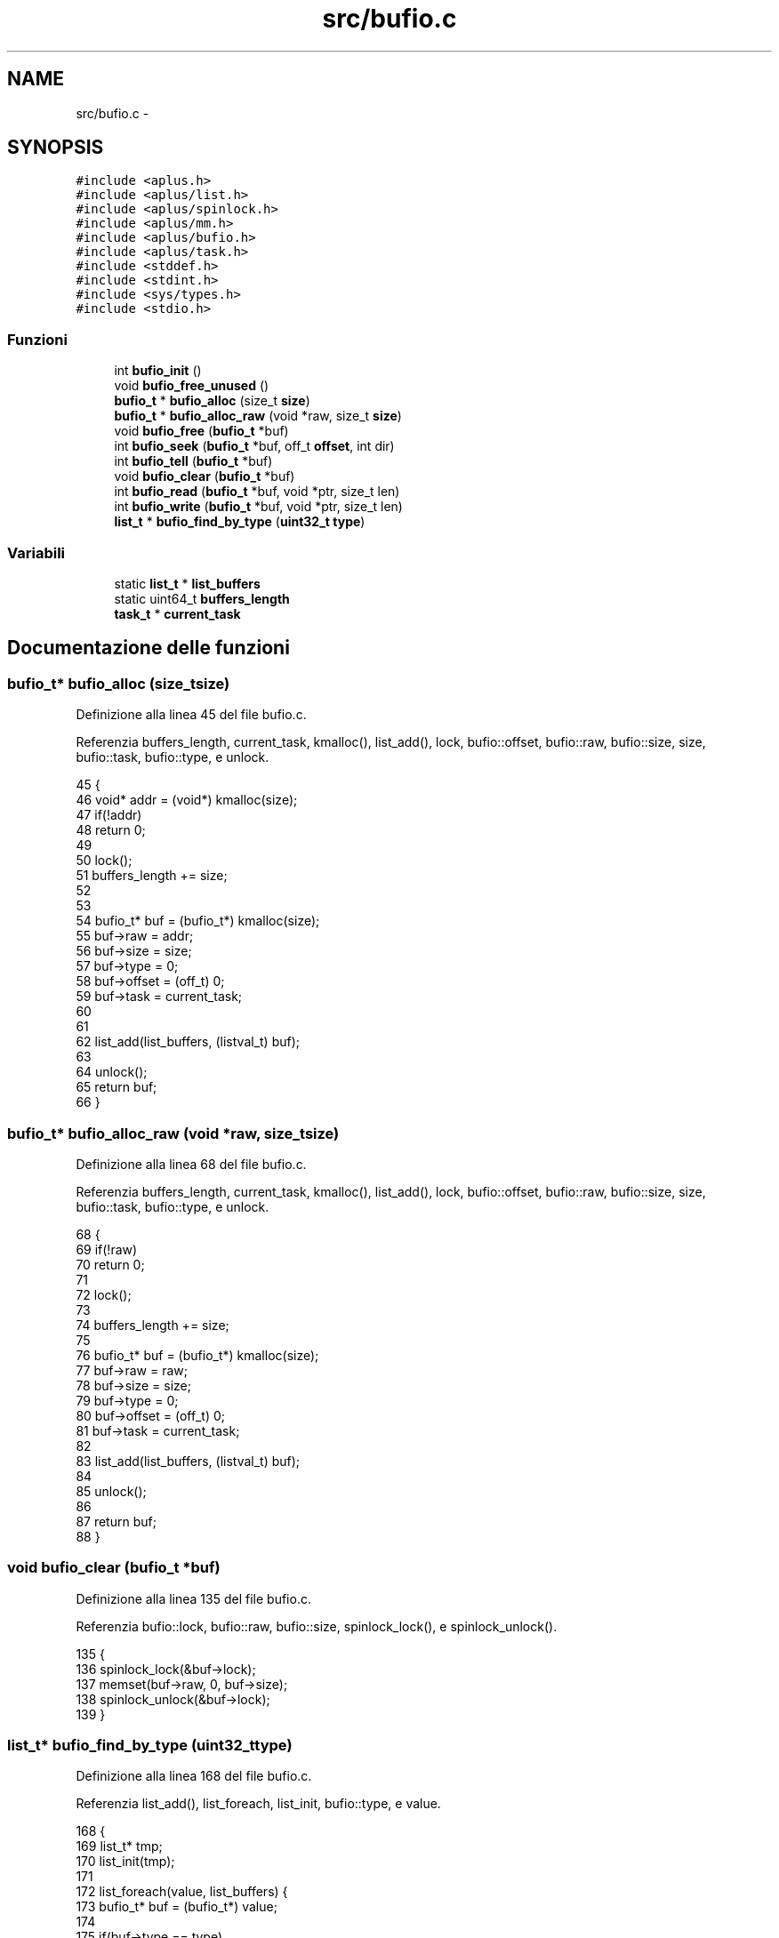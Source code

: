 .TH "src/bufio.c" 3 "Dom 9 Nov 2014" "Version 0.1" "aPlus" \" -*- nroff -*-
.ad l
.nh
.SH NAME
src/bufio.c \- 
.SH SYNOPSIS
.br
.PP
\fC#include <aplus\&.h>\fP
.br
\fC#include <aplus/list\&.h>\fP
.br
\fC#include <aplus/spinlock\&.h>\fP
.br
\fC#include <aplus/mm\&.h>\fP
.br
\fC#include <aplus/bufio\&.h>\fP
.br
\fC#include <aplus/task\&.h>\fP
.br
\fC#include <stddef\&.h>\fP
.br
\fC#include <stdint\&.h>\fP
.br
\fC#include <sys/types\&.h>\fP
.br
\fC#include <stdio\&.h>\fP
.br

.SS "Funzioni"

.in +1c
.ti -1c
.RI "int \fBbufio_init\fP ()"
.br
.ti -1c
.RI "void \fBbufio_free_unused\fP ()"
.br
.ti -1c
.RI "\fBbufio_t\fP * \fBbufio_alloc\fP (size_t \fBsize\fP)"
.br
.ti -1c
.RI "\fBbufio_t\fP * \fBbufio_alloc_raw\fP (void *raw, size_t \fBsize\fP)"
.br
.ti -1c
.RI "void \fBbufio_free\fP (\fBbufio_t\fP *buf)"
.br
.ti -1c
.RI "int \fBbufio_seek\fP (\fBbufio_t\fP *buf, off_t \fBoffset\fP, int dir)"
.br
.ti -1c
.RI "int \fBbufio_tell\fP (\fBbufio_t\fP *buf)"
.br
.ti -1c
.RI "void \fBbufio_clear\fP (\fBbufio_t\fP *buf)"
.br
.ti -1c
.RI "int \fBbufio_read\fP (\fBbufio_t\fP *buf, void *ptr, size_t len)"
.br
.ti -1c
.RI "int \fBbufio_write\fP (\fBbufio_t\fP *buf, void *ptr, size_t len)"
.br
.ti -1c
.RI "\fBlist_t\fP * \fBbufio_find_by_type\fP (\fBuint32_t\fP \fBtype\fP)"
.br
.in -1c
.SS "Variabili"

.in +1c
.ti -1c
.RI "static \fBlist_t\fP * \fBlist_buffers\fP"
.br
.ti -1c
.RI "static uint64_t \fBbuffers_length\fP"
.br
.ti -1c
.RI "\fBtask_t\fP * \fBcurrent_task\fP"
.br
.in -1c
.SH "Documentazione delle funzioni"
.PP 
.SS "\fBbufio_t\fP* bufio_alloc (size_tsize)"

.PP
Definizione alla linea 45 del file bufio\&.c\&.
.PP
Referenzia buffers_length, current_task, kmalloc(), list_add(), lock, bufio::offset, bufio::raw, bufio::size, size, bufio::task, bufio::type, e unlock\&.
.PP
.nf
45                                   {
46     void* addr = (void*) kmalloc(size);
47     if(!addr)
48         return 0;
49         
50     lock(); 
51     buffers_length += size;
52 
53 
54     bufio_t* buf = (bufio_t*) kmalloc(size);
55     buf->raw = addr;
56     buf->size = size;
57     buf->type = 0;
58     buf->offset = (off_t) 0;
59     buf->task = current_task;
60 
61 
62     list_add(list_buffers, (listval_t) buf);
63 
64     unlock();
65     return buf;
66 }
.fi
.SS "\fBbufio_t\fP* bufio_alloc_raw (void *raw, size_tsize)"

.PP
Definizione alla linea 68 del file bufio\&.c\&.
.PP
Referenzia buffers_length, current_task, kmalloc(), list_add(), lock, bufio::offset, bufio::raw, bufio::size, size, bufio::task, bufio::type, e unlock\&.
.PP
.nf
68                                                  {
69     if(!raw)
70         return 0;
71 
72     lock(); 
73 
74     buffers_length += size;
75 
76     bufio_t* buf = (bufio_t*) kmalloc(size);
77     buf->raw = raw;
78     buf->size = size;
79     buf->type = 0;
80     buf->offset = (off_t) 0;
81     buf->task = current_task;
82     
83     list_add(list_buffers, (listval_t) buf);
84 
85     unlock();
86     
87     return buf;
88 }
.fi
.SS "void bufio_clear (\fBbufio_t\fP *buf)"

.PP
Definizione alla linea 135 del file bufio\&.c\&.
.PP
Referenzia bufio::lock, bufio::raw, bufio::size, spinlock_lock(), e spinlock_unlock()\&.
.PP
.nf
135                                {
136     spinlock_lock(&buf->lock);
137     memset(buf->raw, 0, buf->size);
138     spinlock_unlock(&buf->lock);
139 }
.fi
.SS "\fBlist_t\fP* bufio_find_by_type (\fBuint32_t\fPtype)"

.PP
Definizione alla linea 168 del file bufio\&.c\&.
.PP
Referenzia list_add(), list_foreach, list_init, bufio::type, e value\&.
.PP
.nf
168                                           {
169     list_t* tmp;
170     list_init(tmp);
171     
172     list_foreach(value, list_buffers) {
173         bufio_t* buf = (bufio_t*) value;
174 
175         if(buf->type == type)
176             list_add(tmp, (listval_t) buf);
177     }
178     
179     return tmp;
180 }
.fi
.SS "void bufio_free (\fBbufio_t\fP *buf)"

.PP
Definizione alla linea 90 del file bufio\&.c\&.
.PP
Referenzia buffers_length, kfree(), list_remove(), lock, bufio::raw, bufio::size, e unlock\&.
.PP
.nf
90                               {
91     lock();
92     buffers_length -= buf->size;
93     
94     kfree(buf->raw);
95     kfree(buf);
96     
97     list_remove(list_buffers, (listval_t) buf);
98     
99     
100     unlock();
101 }
.fi
.SS "void bufio_free_unused ()"

.PP
Definizione alla linea 28 del file bufio\&.c\&.
.PP
Referenzia list_clone(), list_destroy, list_foreach, list_init, e value\&.
.PP
.nf
28                          {
29 
30     list_t* tmp;
31     list_init(tmp);
32     list_clone(tmp, list_buffers);
33     
34     list_foreach(value, tmp) {
35         //bufio_t* value = (bufio_t*) value;
36         
37         //if(value->task->state == TASK_STATE_DEAD)
38         //  bufio_free(value);
39     }
40     
41     list_destroy(tmp);
42 }
.fi
.SS "int bufio_init ()"

.PP
Definizione alla linea 20 del file bufio\&.c\&.
.PP
Referenzia list_init\&.
.PP
.nf
20                  {
21     list_init(list_buffers);
22     
23     return 0;
24 }
.fi
.SS "int bufio_read (\fBbufio_t\fP *buf, void *ptr, size_tlen)"

.PP
Definizione alla linea 141 del file bufio\&.c\&.
.PP
Referenzia bufio::lock, bufio::offset, bufio::raw, bufio::size, spinlock_lock(), e spinlock_unlock()\&.
.PP
.nf
141                                                     {     
142     spinlock_lock(&buf->lock);
143     
144     len = (len + buf->offset > buf->size) ? (buf->size - buf->offset) : len;
145     memcpy(ptr, (void*) ((off_t) buf->raw + buf->offset), len);
146     
147     buf->offset += (off_t) len;
148     
149     spinlock_unlock(&buf->lock);
150     
151     return (int) len;
152 }
.fi
.SS "int bufio_seek (\fBbufio_t\fP *buf, off_toffset, intdir)"

.PP
Definizione alla linea 103 del file bufio\&.c\&.
.PP
Referenzia bufio::offset, offset, e bufio::size\&.
.PP
.nf
103                                                     {
104 
105     if(offset > buf->size)
106         return -1;
107         
108     if(dir == SEEK_CUR && (offset + buf->offset) > buf->size)
109         return -1;
110 
111     switch(dir) {
112         case SEEK_SET:
113             buf->offset = offset;
114             break;
115             
116         case SEEK_END:
117             buf->offset = buf->offset - offset;
118             break;
119             
120         case SEEK_CUR:
121             buf->offset += offset;
122             break;
123             
124         default:
125             return -1;
126     }
127     
128     return buf->offset;
129 }
.fi
.SS "int bufio_tell (\fBbufio_t\fP *buf)"

.PP
Definizione alla linea 131 del file bufio\&.c\&.
.PP
Referenzia bufio_seek()\&.
.PP
.nf
131                              {
132     return bufio_seek(buf, 0, SEEK_CUR);
133 }
.fi
.SS "int bufio_write (\fBbufio_t\fP *buf, void *ptr, size_tlen)"

.PP
Definizione alla linea 154 del file bufio\&.c\&.
.PP
Referenzia bufio::lock, bufio::offset, bufio::raw, bufio::size, spinlock_lock(), e spinlock_unlock()\&.
.PP
.nf
154                                                      {       
155     
156     spinlock_lock(&buf->lock);
157     
158     len = (len + buf->offset > buf->size) ? (buf->size - buf->offset) : len;
159     memcpy((void*) ((off_t) buf->raw + buf->offset), ptr, len);
160     
161     buf->offset += (off_t) len;
162     
163     spinlock_unlock(&buf->lock);
164     
165     return (int) len;
166 }
.fi
.SH "Documentazione delle variabili"
.PP 
.SS "uint64_t buffers_length\fC [static]\fP"

.PP
Definizione alla linea 16 del file bufio\&.c\&.
.SS "\fBtask_t\fP* current_task"

.PP
Definizione alla linea 33 del file sched\&.c\&.
.SS "\fBlist_t\fP* list_buffers\fC [static]\fP"

.PP
Definizione alla linea 15 del file bufio\&.c\&.
.SH "Autore"
.PP 
Generato automaticamente da Doxygen per aPlus a partire dal codice sorgente\&.
